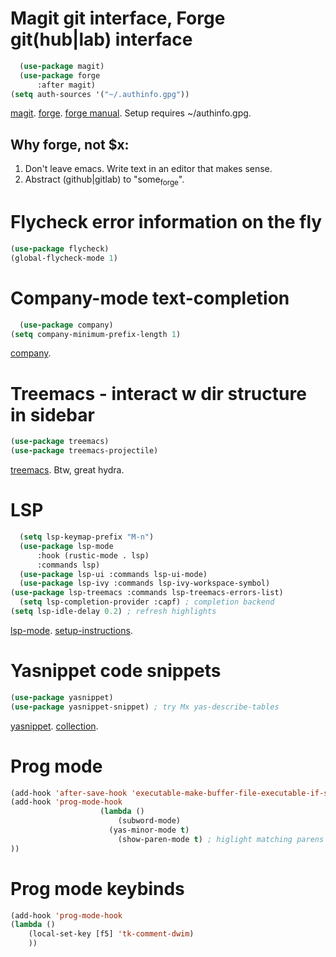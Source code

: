 * Magit git interface, Forge git(hub|lab) interface
#+begin_src emacs-lisp
	(use-package magit)
	(use-package forge
		:after magit)
  (setq auth-sources '("~/.authinfo.gpg"))
#+end_src
[[https://magit.vc/][magit]]. [[https://magit.vc/manual/forge/][forge]]. [[https://magit.vc/manual/forge/][forge manual]]. Setup requires ~/authinfo.gpg.

** Why forge, not $x:
0. Don't leave emacs. Write text in an editor that makes sense.
1. Abstract (github|gitlab) to "some_forge".

* Flycheck error information on the fly
#+begin_src emacs-lisp
	(use-package flycheck)
	(global-flycheck-mode 1)
#+end_src

* Company-mode text-completion
#+begin_src emacs-lisp
	(use-package company)
  (setq company-minimum-prefix-length 1)
#+end_src
[[http://company-mode.github.io/][company]].

* Treemacs - interact w dir structure in sidebar
#+begin_src emacs-lisp
	(use-package treemacs)
	(use-package treemacs-projectile)
#+end_src
[[https://github.com/Alexander-Miller/treemacs][treemacs]]. Btw, great hydra.

* LSP
#+begin_src emacs-lisp
	(setq lsp-keymap-prefix "M-n")
	(use-package lsp-mode
		:hook (rustic-mode . lsp)
		:commands lsp)
	(use-package lsp-ui :commands lsp-ui-mode)
	(use-package lsp-ivy :commands lsp-ivy-workspace-symbol)
  (use-package lsp-treemacs :commands lsp-treemacs-errors-list)
	(setq lsp-completion-provider :capf) ; completion backend
  (setq lsp-idle-delay 0.2) ; refresh highlights
#+end_src
[[https://emacs-lsp.github.io/lsp-mode/][lsp-mode]]. [[https://emacs-lsp.github.io/lsp-mode/page/installation/][setup-instructions]].

* Yasnippet code snippets
#+begin_src emacs-lisp
  (use-package yasnippet)
  (use-package yasnippet-snippet) ; try Mx yas-describe-tables
#+end_src
[[https://github.com/joaotavora/yasnippet][yasnippet]]. [[https://github.com/AndreaCrotti/yasnippet-snippets][collection]].

* Prog mode
#+begin_src emacs-lisp
	(add-hook 'after-save-hook 'executable-make-buffer-file-executable-if-script-p)
	(add-hook 'prog-mode-hook
						(lambda ()
							(subword-mode)
						  (yas-minor-mode t)
							(show-paren-mode t) ; higlight matching parens pairs at point
	))
#+end_src
* Prog mode keybinds
#+begin_src emacs-lisp
	(add-hook 'prog-mode-hook
	(lambda ()
		(local-set-key [f5] 'tk-comment-dwim)
		))
#+end_src
